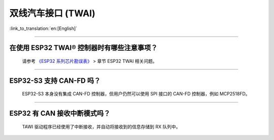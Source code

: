 双线汽车接口 (TWAI)
======================

:link_to_translation:`en:[English]`

.. raw:: html

   <style>
   body {counter-reset: h2}
     h2 {counter-reset: h3}
     h2:before {counter-increment: h2; content: counter(h2) ". "}
     h3:before {counter-increment: h3; content: counter(h2) "." counter(h3) ". "}
     h2.nocount:before, h3.nocount:before, { content: ""; counter-increment: none }
   </style>

--------------

在使用 ESP32 TWAI® 控制器时有哪些注意事项？
----------------------------------------------------------------------

  请参考 `《ESP32 系列芯片勘误表》 <https://www.espressif.com/sites/default/files/documentation/esp32_errata_cn.pdf>`_ > 章节 ESP32 TWAI 相关问题。

--------------

ESP32-S3 支持 CAN-FD 吗？
----------------------------------------------------------------------

  ESP32-S3 本身没有集成 CAN-FD 控制器，但用户仍然可以使用 SPI 接口的 CAN-FD 控制器，例如 MCP2518FD。

--------------

ESP32 有 CAN 接收中断模式吗？
----------------------------------------------------------------------

  TAWI 驱动程序已经使用了中断接收，并自动将接收到的信息存储到 RX 队列中。
